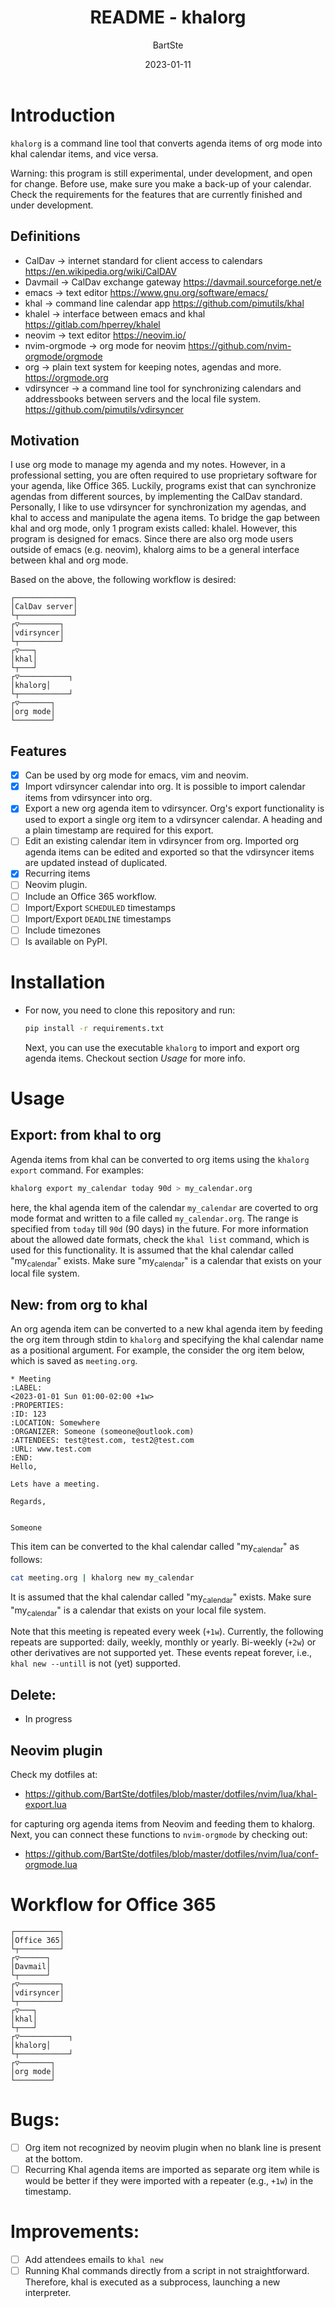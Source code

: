#+TITLE:     README - khalorg
#+AUTHOR:    BartSte
#+DATE:      2023-01-11

* Introduction
  ~khalorg~ is a command line tool that converts agenda items of org mode
  into khal calendar items, and vice versa.  

  Warning: this program is still experimental, under development, and open for
  change. Before use, make sure you make a back-up of your calendar. Check the
  requirements for the features that are currently finished and under
  development. 

** Definitions
   - CalDav -> internet standard for client access to calendars [[https://en.wikipedia.org/wiki/CalDAV]]
   - Davmail -> CalDav exchange gateway [[https://davmail.sourceforge.net/e]]
   - emacs -> text editor [[https://www.gnu.org/software/emacs/]]
   - khal -> command line calendar app [[https://github.com/pimutils/khal]]
   - khalel -> interface between emacs and khal [[https://gitlab.com/hperrey/khalel]]
   - neovim -> text editor [[https://neovim.io/]]
   - nvim-orgmode -> org mode for neovim [[https://github.com/nvim-orgmode/orgmode]]
   - org -> plain text system for keeping notes, agendas and more. [[https://orgmode.org]]
   - vdirsyncer -> a command line tool for synchronizing calendars and 
     addressbooks between servers and the local file system. [[https://github.com/pimutils/vdirsyncer]]

** Motivation
   I use org mode to manage my agenda and my notes. However, in a professional
   setting, you are often required to use proprietary software for your agenda,
   like Office 365. Luckily, programs exist that can synchronize agendas from
   different sources, by implementing the CalDav standard. Personally, I like
   to use vdirsyncer for synchronization my agendas, and khal to access and
   manipulate the agena items. To bridge the gap between khal and org mode,
   only 1 program exists called: khalel. However, this program is designed for
   emacs. Since there are also org mode users outside of emacs (e.g. neovim),
   khalorg aims to be a general interface between khal and org mode.

   Based on the above, the following workflow is desired:
   # CalDav server -> vdirsyncer
   # vdirsyncer -> khal
   # khal -> khal-orgmode
   # khal-orgmode -> org mode
   #+begin_example
   ┌─────────────┐
   │CalDav server│
   └┬────────────┘
   ┌▽─────────┐   
   │vdirsyncer│   
   └┬─────────┘   
   ┌▽───┐         
   │khal│         
   └┬───┘         
   ┌▽───────────┐ 
   │khalorg│ 
   └┬───────────┘ 
   ┌▽───────┐     
   │org mode│     
   └────────┘     
   #+end_example

** Features
   - [X] Can be used by org mode for emacs, vim and neovim.
   - [X] Import vdirsyncer calendar into org.   
     It is possible to import calendar items from vdirsyncer into org. 
   - [X] Export a new org agenda item to vdirsyncer.  
     Org's export functionality is used to export a single org item to a
     vdirsyncer calendar. A heading and a plain timestamp are required for
     this export.
   - [ ] Edit an existing calendar item in vdirsyncer from org.  
     Imported org agenda items can be edited and exported so that the
     vdirsyncer items are updated instead of duplicated.              
   - [X] Recurring items           
   - [-] Neovim plugin.
   - [-] Include an Office 365 workflow.
   - [ ] Import/Export ~SCHEDULED~ timestamps                
   - [ ] Import/Export ~DEADLINE~  timestamps                
   - [ ] Include timezones
   - [ ] Is available on PyPI.

* Installation
  - For now, you need to clone this repository and run:
    #+begin_src bash
    pip install -r requirements.txt
    #+end_src
    Next, you can use the executable ~khalorg~ to import and export org agenda
    items. Checkout section [[Usage]] for more info.

* Usage
** Export: from khal to org
   Agenda items from khal can be converted to org items using the 
   ~khalorg export~ command. For examples:
   #+begin_src bash
   khalorg export my_calendar today 90d > my_calendar.org 
   #+end_src
   here, the khal agenda item of the calendar ~my_calendar~ are coverted to org
   mode format and written to a file called ~my_calendar.org~. The range is
   specified from ~today~ till ~90d~ (90 days) in the future. For more
   information about the allowed date formats, check the ~khal list~ command,
   which is used for this functionality. It is assumed that the khal calendar
   called "my_calendar" exists. Make sure "my_calendar" is a calendar that
   exists on your local file system.

** New: from org to khal
   An org agenda item can be converted to a new khal agenda item by feeding the
   org item through stdin to ~khalorg~ and specifying the khal calendar name as
   a positional argument. For example, the consider the org item below, which
   is saved as ~meeting.org~.
   #+begin_example
   * Meeting                                                            :LABEL:
   <2023-01-01 Sun 01:00-02:00 +1w>
   :PROPERTIES:
   :ID: 123
   :LOCATION: Somewhere
   :ORGANIZER: Someone (someone@outlook.com)
   :ATTENDEES: test@test.com, test2@test.com
   :URL: www.test.com
   :END:
   Hello,

   Lets have a meeting.

   Regards,


   Someone
   #+end_example
   This item can be converted to the khal calendar called "my_calendar" as follows:
   #+begin_src bash
   cat meeting.org | khalorg new my_calendar
   #+end_src
   It is assumed that the khal calendar called "my_calendar" exists. Make sure
   "my_calendar" is a calendar that exists on your local file system.

   Note that this meeting is repeated every week (~+1w~). Currently, the
   following repeats are supported: daily, weekly, monthly or yearly.
   Bi-weekly (~+2w~) or other derivatives are not supported yet. These
   events repeat forever, i.e., ~khal new --untill~ is not (yet) supported.

** Delete: 
   - In progress
** Neovim plugin
   Check my dotfiles at: 
   - [[https://github.com/BartSte/dotfiles/blob/master/dotfiles/nvim/lua/khal-export.lua]]
   for capturing org agenda items from Neovim and feeding them to khalorg.
   Next, you can connect these functions to ~nvim-orgmode~ by checking out:
   - [[https://github.com/BartSte/dotfiles/blob/master/dotfiles/nvim/lua/conf-orgmode.lua]]

* Workflow for Office 365
  # Office 365 -> Davmail
  # Davmail -> vdirsyncer
  # vdirsyncer -> khal
  # khal -> khal-orgmode
  # khal-orgmode -> org mode
  #+begin_example
  ┌──────────┐  
  │Office 365│  
  └┬─────────┘  
  ┌▽──────┐     
  │Davmail│     
  └┬──────┘     
  ┌▽─────────┐  
  │vdirsyncer│  
  └┬─────────┘  
  ┌▽───┐        
  │khal│        
  └┬───┘        
  ┌▽───────────┐
  │khalorg│
  └┬───────────┘
  ┌▽───────┐    
  │org mode│    
  └────────┘    
  #+end_example

* Bugs:
  - [ ] Org item not recognized by neovim plugin when no blank line is present at the bottom.
  - [ ] Recurring Khal agenda items are imported as separate org item while is
    would be better if they were imported with a repeater (e.g., ~+1w~) in the
    timestamp.
        
* Improvements:
  - [-] Add attendees emails to ~khal new~
  - [ ] Running Khal commands directly from a script in not straightforward.
    Therefore, khal is executed as a subprocess, launching a new interpreter.
